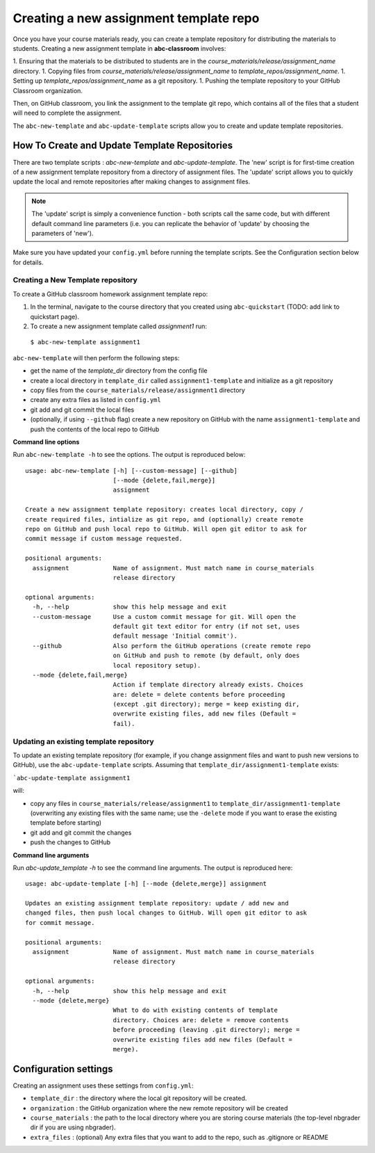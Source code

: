 .. _assignment_template:

Creating a new assignment template repo
---------------------------------------

Once you have your course materials ready, you can create a template repository
for distributing the materials to students. Creating a new assignment template
in **abc-classroom** involves:

1. Ensuring that the materials to be distributed to students are in the `course_materials/release/assignment_name` directory.
1. Copying files from `course_materials/release/assignment_name` to `template_repos/assignment_name`.
1. Setting up `template_repos/assignment_name` as a git repository.
1. Pushing the template repository to your GitHub Classroom organization.

Then, on GitHub classroom, you link the assignment to the template git repo, which
contains all of the files that a student will need to complete the assignment.

The ``abc-new-template`` and ``abc-update-template`` scripts allow you to create and update template repositories.

How To Create and Update Template Repositories
==============================================

There are two template scripts : `abc-new-template` and `abc-update-template`.
The 'new' script is for first-time creation of a new assignment template
repository from a directory of assignment files. The 'update' script allows you
to quickly update the local and remote repositories after making changes to
assignment files.

.. note::
    The 'update' script is simply a convenience function - both
    scripts call the same code, but with different default command line parameters
    (i.e. you can replicate the behavior of 'update' by choosing the parameters of
    'new').

Make sure you have updated your ``config.yml`` before running the template scripts. See the Configuration section below for details.

.. _abc-new-template:

Creating a New Template repository
~~~~~~~~~~~~~~~~~~~~~~~~~~~~~~~~~~

To create a GitHub classroom homework assignment template repo:

1. In the terminal, navigate to the course directory that you created using ``abc-quickstart`` (TODO: add link to quickstart page).

2. To create a new assignment template called `assignment1` run:

  ``$ abc-new-template assignment1``

``abc-new-template`` will then perform the following steps:

* get the name of the `template_dir` directory from the config file
* create a local directory in ``template_dir`` called ``assignment1-template`` and initialize as a git repository
* copy files from the ``course_materials/release/assignment1`` directory
* create any extra files as listed in ``config.yml``
* git add and git commit the local files
* (optionally, if using ``--github`` flag) create a new repository on GitHub with the name ``assignment1-template`` and push the contents of the local repo to GitHub

**Command line options**

Run ``abc-new-template -h`` to see the options. The output is reproduced below::

    usage: abc-new-template [-h] [--custom-message] [--github]
                            [--mode {delete,fail,merge}]
                            assignment

    Create a new assignment template repository: creates local directory, copy /
    create required files, intialize as git repo, and (optionally) create remote
    repo on GitHub and push local repo to GitHub. Will open git editor to ask for
    commit message if custom message requested.

    positional arguments:
      assignment            Name of assignment. Must match name in course_materials
                            release directory

    optional arguments:
      -h, --help            show this help message and exit
      --custom-message      Use a custom commit message for git. Will open the
                            default git text editor for entry (if not set, uses
                            default message 'Initial commit').
      --github              Also perform the GitHub operations (create remote repo
                            on GitHub and push to remote (by default, only does
                            local repository setup).
      --mode {delete,fail,merge}
                            Action if template directory already exists. Choices
                            are: delete = delete contents before proceeding
                            (except .git directory); merge = keep existing dir,
                            overwrite existing files, add new files (Default =
                            fail).


.. _abc-update-template:

Updating an existing template repository
~~~~~~~~~~~~~~~~~~~~~~~~~~~~~~~~~~~~~~~~

To update an existing template repository (for example, if you change assignment files and want to push new versions to GitHub), use the ``abc-update-template`` scripts. Assuming that ``template_dir/assignment1-template`` exists:

```abc-update-template assignment1``

will:

* copy any files in ``course_materials/release/assignment1`` to ``template_dir/assignment1-template`` (overwriting any existing files with the same name; use the ``-delete`` mode if you want to erase the existing template before starting)
* git add and git commit the changes
* push the changes to GitHub

**Command line arguments**

Run `abc-update_template -h` to see the command line arguments. The output
is reproduced here::

    usage: abc-update-template [-h] [--mode {delete,merge}] assignment

    Updates an existing assignment template repository: update / add new and
    changed files, then push local changes to GitHub. Will open git editor to ask
    for commit message.

    positional arguments:
      assignment            Name of assignment. Must match name in course_materials
                            release directory

    optional arguments:
      -h, --help            show this help message and exit
      --mode {delete,merge}
                            What to do with existing contents of template
                            directory. Choices are: delete = remove contents
                            before proceeding (leaving .git directory); merge =
                            overwrite existing files add new files (Default =
                            merge).


Configuration settings
======================

Creating an assignment uses these settings from ``config.yml``:

* ``template_dir`` : the directory where the local git repository will be created.
* ``organization`` : the GitHub organization where the new remote repository will be created
* ``course_materials`` : the path to the local directory where you are storing course materials (the top-level nbgrader dir if you are using nbgrader).
* ``extra_files`` : (optional) Any extra files that you want to add to the repo, such as .gitignore or README
